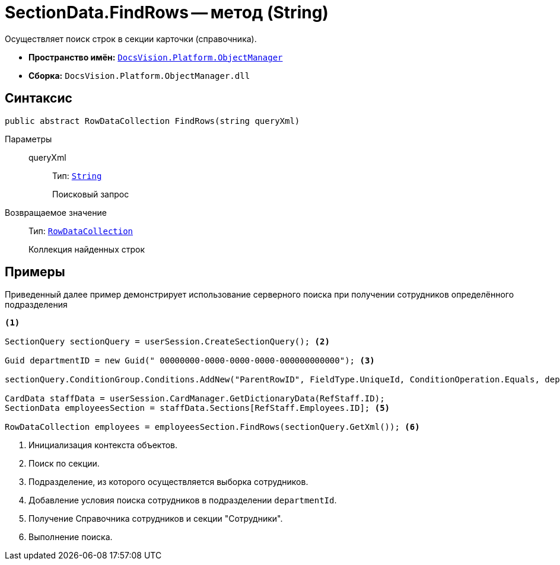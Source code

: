 = SectionData.FindRows -- метод (String)

Осуществляет поиск строк в секции карточки (справочника).

* *Пространство имён:* `xref:Platform-ObjectManager-Metadata:ObjectManager_NS.adoc[DocsVision.Platform.ObjectManager]`
* *Сборка:* `DocsVision.Platform.ObjectManager.dll`

== Синтаксис

[source,csharp]
----
public abstract RowDataCollection FindRows(string queryXml)
----

Параметры::
queryXml:::
Тип: `http://msdn.microsoft.com/ru-ru/library/system.string.aspx[String]`
+
Поисковый запрос

Возвращаемое значение::
Тип: `xref:Platform-ObjectManager-Row:RowDataCollection_CL.adoc[RowDataCollection]`
+
Коллекция найденных строк

== Примеры

Приведенный далее пример демонстрирует использование серверного поиска при получении сотрудников определённого подразделения

[source,csharp]
----
<.>
                
SectionQuery sectionQuery = userSession.CreateSectionQuery(); <.>

Guid departmentID = new Guid(" 00000000-0000-0000-0000-000000000000"); <.>

sectionQuery.ConditionGroup.Conditions.AddNew("ParentRowID", FieldType.UniqueId, ConditionOperation.Equals, departmentID); <.>

CardData staffData = userSession.CardManager.GetDictionaryData(RefStaff.ID);
SectionData employeesSection = staffData.Sections[RefStaff.Employees.ID]; <.>

RowDataCollection employees = employeesSection.FindRows(sectionQuery.GetXml()); <.>
----
<.> Инициализация контекста объектов.
<.> Поиск по секции.
<.> Подразделение, из которого осуществляется выборка сотрудников.
<.> Добавление условия поиска сотрудников в подразделении `departmentId`.
<.> Получение Справочника сотрудников и секции "Сотрудники".
<.> Выполнение поиска.
